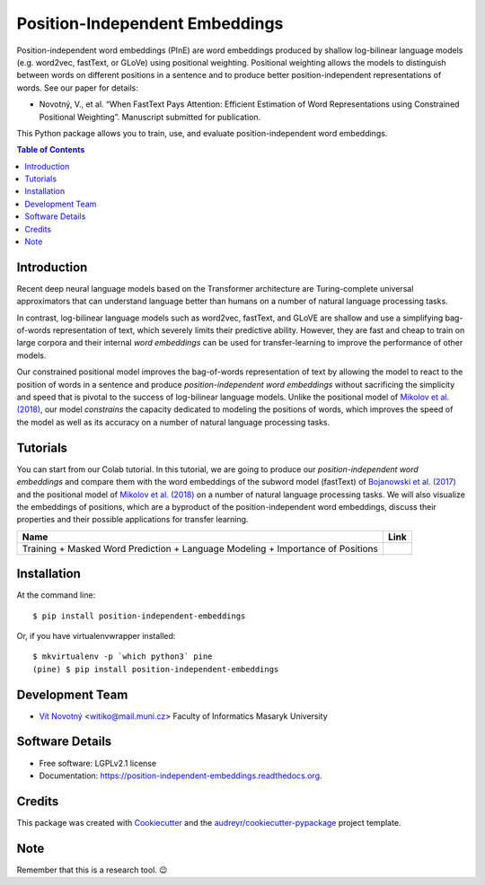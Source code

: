 ===============================
Position-Independent Embeddings
===============================

.. image:: https://github.com/MIR-MU/pine/workflows/Test/badge.svg
        :target: https://github.com/MIR-MU/pine/actions?query=workflow%3ATest
        :alt: Continuous Integration Status

.. image:: https://readthedocs.org/projects/position-independent-embeddings/badge/?version=latest
        :target: https://readthedocs.org/projects/position-independent-embeddings/?badge=latest
        :alt: Documentation Status

.. image:: https://colab.research.google.com/assets/colab-badge.svg
        :target: https://colab.research.google.com/github/MIR-MU/pine/blob/master/notebooks/tutorial.ipynb
        :alt: Open in Colab

Position-independent word embeddings (PInE) are word embeddings produced by
shallow log-bilinear language models (e.g. word2vec, fastText, or GLoVe) using
positional weighting. Positional weighting allows the models to distinguish
between words on different positions in a sentence and to produce better
position-independent representations of words. See our paper for details:

* Novotný, V., et al. “When FastText Pays Attention: Efficient Estimation of
  Word Representations using Constrained Positional Weighting”. Manuscript
  submitted for publication.

This Python package allows you to train, use, and evaluate position-independent
word embeddings.

.. image:: https://github.com/MIR-MU/pine/raw/main/images/pine.png

.. contents:: Table of Contents
   :depth: 1

Introduction
------------
Recent deep neural language models based on the Transformer architecture are
Turing-complete universal approximators that can understand language better
than humans on a number of natural language processing tasks.

In contrast, log-bilinear language models such as word2vec, fastText, and GLoVE
are shallow and use a simplifying bag-of-words representation of text, which
severely limits their predictive ability. However, they are fast and cheap to
train on large corpora and their internal *word embeddings* can be used for
transfer-learning to improve the performance of other models.

Our constrained positional model improves the bag-of-words representation of
text by allowing the model to react to the position of words in a sentence and
produce *position-independent word embeddings* without sacrificing the
simplicity and speed that is pivotal to the success of log-bilinear language
models. Unlike the positional model of `Mikolov et al. (2018)
<https://www.aclweb.org/anthology/L18-1008.pdf>`_, our model *constrains* the
capacity dedicated to modeling the positions of words, which improves the speed
of the model as well as its accuracy on a number of natural language processing
tasks.

Tutorials
---------
You can start from our Colab tutorial. In this tutorial, we are going to
produce our *position-independent word embeddings* and compare them with the
word embeddings of the subword model (fastText) of `Bojanowski et al.
(2017) <https://www.aclweb.org/anthology/Q17-1010.pdf>`_ and the positional
model of `Mikolov et al. (2018)
<https://www.aclweb.org/anthology/L18-1008.pdf>`_ on a number of natural
language processing tasks. We will also visualize the embeddings of positions,
which are a byproduct of the position-independent word embeddings, discuss
their properties and their possible applications for transfer learning.


.. |colab| image:: https://colab.research.google.com/assets/colab-badge.svg
        :target: https://colab.research.google.com/github/MIR-MU/pine/blob/master/notebooks/tutorial.ipynb
        :alt: Open in Colab

+---------------------------------------------------------------------------------+---------+
| Name                                                                            | Link    |
+=================================================================================+=========+
| Training + Masked Word Prediction + Language Modeling + Importance of Positions | |colab| |
+---------------------------------------------------------------------------------+---------+

Installation
------------

At the command line::

    $ pip install position-independent-embeddings

Or, if you have virtualenvwrapper installed::

    $ mkvirtualenv -p `which python3` pine
    (pine) $ pip install position-independent-embeddings

Development Team
----------------

* `Vít Novotný`_ <witiko@mail.muni.cz> Faculty of Informatics Masaryk University

.. _Vít Novotný: https://scholar.google.com/citations?user=XCkwOIoAAAAJ

Software Details
----------------

* Free software: LGPLv2.1 license
* Documentation: https://position-independent-embeddings.readthedocs.org.

Credits
-------

This package was created with Cookiecutter_ and the
`audreyr/cookiecutter-pypackage`_ project template.

.. _Cookiecutter: https://github.com/audreyr/cookiecutter
.. _`audreyr/cookiecutter-pypackage`: https://github.com/audreyr/cookiecutter-pypackage

Note
----

Remember that this is a research tool. 😉
